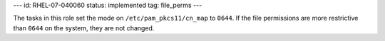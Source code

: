---
id: RHEL-07-040060
status: implemented
tag: file_perms
---

The tasks in this role set the mode on ``/etc/pam_pkcs11/cn_map`` to ``0644``.
If the file permissions are more restrictive than ``0644`` on the system, they
are not changed.

